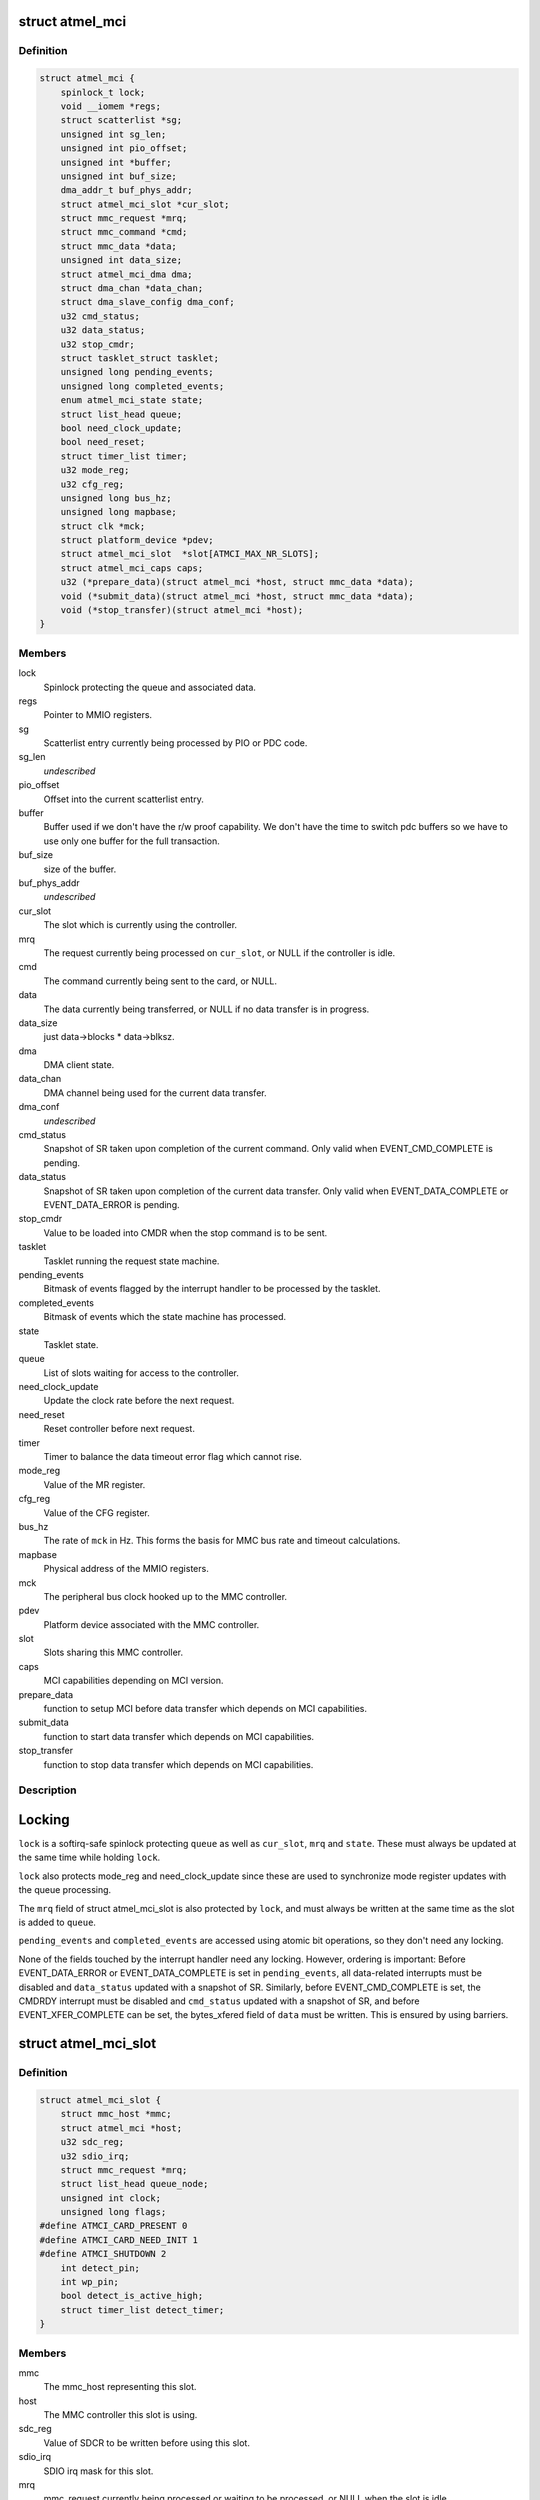 .. -*- coding: utf-8; mode: rst -*-
.. src-file: drivers/mmc/host/atmel-mci.c

.. _`atmel_mci`:

struct atmel_mci
================

.. c:type:: struct atmel_mci

    MMC controller state shared between all slots

.. _`atmel_mci.definition`:

Definition
----------

.. code-block:: c

    struct atmel_mci {
        spinlock_t lock;
        void __iomem *regs;
        struct scatterlist *sg;
        unsigned int sg_len;
        unsigned int pio_offset;
        unsigned int *buffer;
        unsigned int buf_size;
        dma_addr_t buf_phys_addr;
        struct atmel_mci_slot *cur_slot;
        struct mmc_request *mrq;
        struct mmc_command *cmd;
        struct mmc_data *data;
        unsigned int data_size;
        struct atmel_mci_dma dma;
        struct dma_chan *data_chan;
        struct dma_slave_config dma_conf;
        u32 cmd_status;
        u32 data_status;
        u32 stop_cmdr;
        struct tasklet_struct tasklet;
        unsigned long pending_events;
        unsigned long completed_events;
        enum atmel_mci_state state;
        struct list_head queue;
        bool need_clock_update;
        bool need_reset;
        struct timer_list timer;
        u32 mode_reg;
        u32 cfg_reg;
        unsigned long bus_hz;
        unsigned long mapbase;
        struct clk *mck;
        struct platform_device *pdev;
        struct atmel_mci_slot  *slot[ATMCI_MAX_NR_SLOTS];
        struct atmel_mci_caps caps;
        u32 (*prepare_data)(struct atmel_mci *host, struct mmc_data *data);
        void (*submit_data)(struct atmel_mci *host, struct mmc_data *data);
        void (*stop_transfer)(struct atmel_mci *host);
    }

.. _`atmel_mci.members`:

Members
-------

lock
    Spinlock protecting the queue and associated data.

regs
    Pointer to MMIO registers.

sg
    Scatterlist entry currently being processed by PIO or PDC code.

sg_len
    *undescribed*

pio_offset
    Offset into the current scatterlist entry.

buffer
    Buffer used if we don't have the r/w proof capability. We
    don't have the time to switch pdc buffers so we have to use only
    one buffer for the full transaction.

buf_size
    size of the buffer.

buf_phys_addr
    *undescribed*

cur_slot
    The slot which is currently using the controller.

mrq
    The request currently being processed on \ ``cur_slot``\ ,
    or NULL if the controller is idle.

cmd
    The command currently being sent to the card, or NULL.

data
    The data currently being transferred, or NULL if no data
    transfer is in progress.

data_size
    just data->blocks \* data->blksz.

dma
    DMA client state.

data_chan
    DMA channel being used for the current data transfer.

dma_conf
    *undescribed*

cmd_status
    Snapshot of SR taken upon completion of the current
    command. Only valid when EVENT_CMD_COMPLETE is pending.

data_status
    Snapshot of SR taken upon completion of the current
    data transfer. Only valid when EVENT_DATA_COMPLETE or
    EVENT_DATA_ERROR is pending.

stop_cmdr
    Value to be loaded into CMDR when the stop command is
    to be sent.

tasklet
    Tasklet running the request state machine.

pending_events
    Bitmask of events flagged by the interrupt handler
    to be processed by the tasklet.

completed_events
    Bitmask of events which the state machine has
    processed.

state
    Tasklet state.

queue
    List of slots waiting for access to the controller.

need_clock_update
    Update the clock rate before the next request.

need_reset
    Reset controller before next request.

timer
    Timer to balance the data timeout error flag which cannot rise.

mode_reg
    Value of the MR register.

cfg_reg
    Value of the CFG register.

bus_hz
    The rate of \ ``mck``\  in Hz. This forms the basis for MMC bus
    rate and timeout calculations.

mapbase
    Physical address of the MMIO registers.

mck
    The peripheral bus clock hooked up to the MMC controller.

pdev
    Platform device associated with the MMC controller.

slot
    Slots sharing this MMC controller.

caps
    MCI capabilities depending on MCI version.

prepare_data
    function to setup MCI before data transfer which
    depends on MCI capabilities.

submit_data
    function to start data transfer which depends on MCI
    capabilities.

stop_transfer
    function to stop data transfer which depends on MCI
    capabilities.

.. _`atmel_mci.description`:

Description
-----------

Locking
=======

\ ``lock``\  is a softirq-safe spinlock protecting \ ``queue``\  as well as
\ ``cur_slot``\ , \ ``mrq``\  and \ ``state``\ . These must always be updated
at the same time while holding \ ``lock``\ .

\ ``lock``\  also protects mode_reg and need_clock_update since these are
used to synchronize mode register updates with the queue
processing.

The \ ``mrq``\  field of struct atmel_mci_slot is also protected by \ ``lock``\ ,
and must always be written at the same time as the slot is added to
\ ``queue``\ .

\ ``pending_events``\  and \ ``completed_events``\  are accessed using atomic bit
operations, so they don't need any locking.

None of the fields touched by the interrupt handler need any
locking. However, ordering is important: Before EVENT_DATA_ERROR or
EVENT_DATA_COMPLETE is set in \ ``pending_events``\ , all data-related
interrupts must be disabled and \ ``data_status``\  updated with a
snapshot of SR. Similarly, before EVENT_CMD_COMPLETE is set, the
CMDRDY interrupt must be disabled and \ ``cmd_status``\  updated with a
snapshot of SR, and before EVENT_XFER_COMPLETE can be set, the
bytes_xfered field of \ ``data``\  must be written. This is ensured by
using barriers.

.. _`atmel_mci_slot`:

struct atmel_mci_slot
=====================

.. c:type:: struct atmel_mci_slot

    MMC slot state

.. _`atmel_mci_slot.definition`:

Definition
----------

.. code-block:: c

    struct atmel_mci_slot {
        struct mmc_host *mmc;
        struct atmel_mci *host;
        u32 sdc_reg;
        u32 sdio_irq;
        struct mmc_request *mrq;
        struct list_head queue_node;
        unsigned int clock;
        unsigned long flags;
    #define ATMCI_CARD_PRESENT 0
    #define ATMCI_CARD_NEED_INIT 1
    #define ATMCI_SHUTDOWN 2
        int detect_pin;
        int wp_pin;
        bool detect_is_active_high;
        struct timer_list detect_timer;
    }

.. _`atmel_mci_slot.members`:

Members
-------

mmc
    The mmc_host representing this slot.

host
    The MMC controller this slot is using.

sdc_reg
    Value of SDCR to be written before using this slot.

sdio_irq
    SDIO irq mask for this slot.

mrq
    mmc_request currently being processed or waiting to be
    processed, or NULL when the slot is idle.

queue_node
    List node for placing this node in the \ ``queue``\  list of
    \ :c:type:`struct atmel_mci <atmel_mci>`\ .

clock
    Clock rate configured by \ :c:func:`set_ios`\ . Protected by host->lock.

flags
    Random state bits associated with the slot.

detect_pin
    GPIO pin used for card detection, or negative if not
    available.

wp_pin
    GPIO pin used for card write protect sending, or negative
    if not available.

detect_is_active_high
    The state of the detect pin when it is active.

detect_timer
    Timer used for debouncing \ ``detect_pin``\  interrupts.

.. This file was automatic generated / don't edit.

